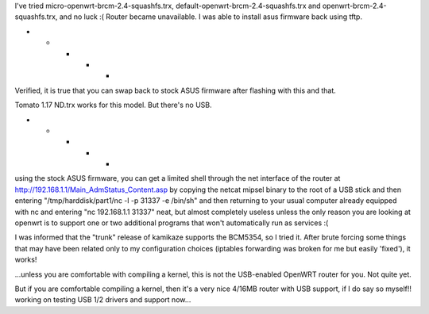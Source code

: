 I've tried micro-openwrt-brcm-2.4-squashfs.trx, default-openwrt-brcm-2.4-squashfs.trx and openwrt-brcm-2.4-squashfs.trx, and no luck :( Router became unavailable. I was able to install asus firmware back using tftp.


- - - - -

Verified, it is true that you can swap back to stock ASUS firmware after flashing with this and that.

Tomato 1.17 ND.trx works for this model. But there's no USB. 

- - - - - 

using the stock ASUS firmware, you can get a limited shell through the net interface of the router at http://192.168.1.1/Main_AdmStatus_Content.asp by copying the netcat mipsel binary to the root of a USB stick and then entering "/tmp/harddisk/part1/nc -l -p 31337 -e /bin/sh" and then returning to your usual computer already equipped with nc and entering "nc 192.168.1.1 31337" neat, but almost completely useless unless the only reason you are looking at openwrt is to support one or two additional programs that won't automatically run as services :( 


I was informed that the "trunk" release of kamikaze supports the BCM5354, so I tried it. After brute forcing some things that may have been related only to my configuration choices (iptables forwarding was broken for me but easily 'fixed'), it works! 

...unless you are comfortable with compiling a kernel, this is not the USB-enabled OpenWRT router for you. Not quite yet. 

But if you are comfortable compiling a kernel, then it's a very nice 4/16MB router with USB support, if I do say so myself!! working on testing USB 1/2 drivers and support now... 
